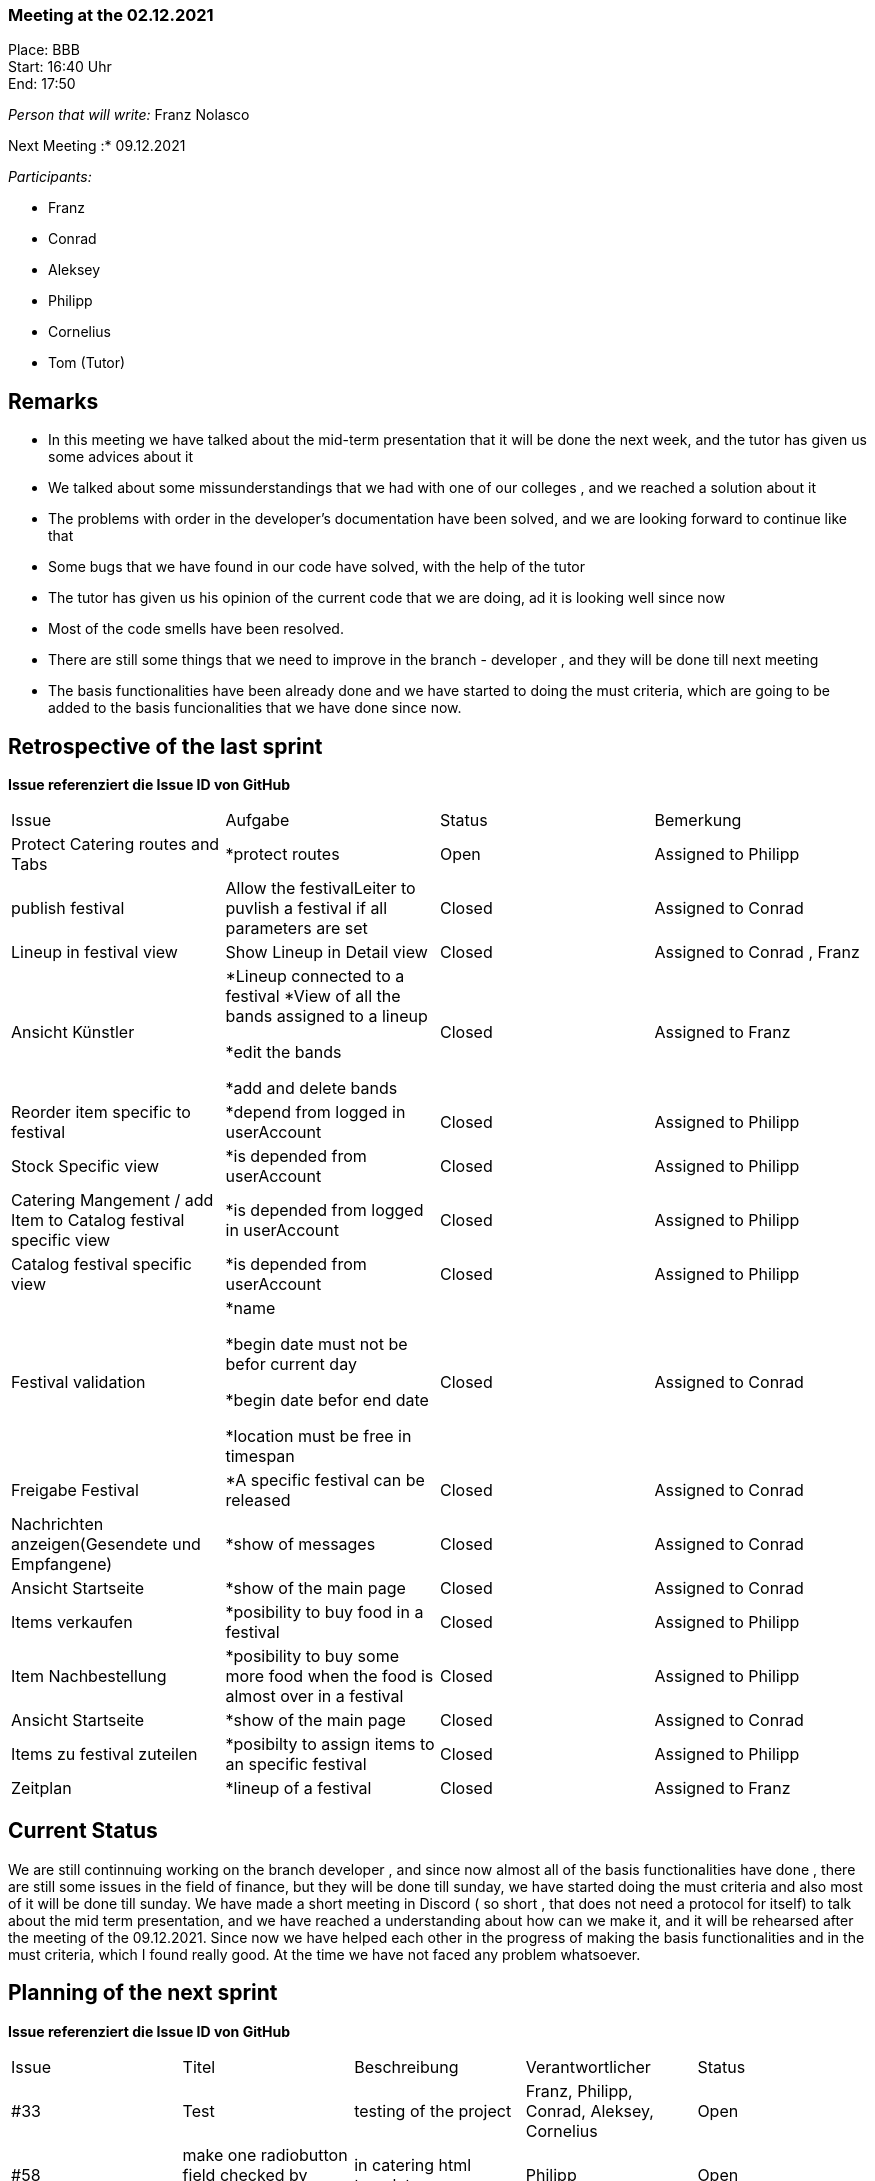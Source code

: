 === Meeting at the 02.12.2021

Place: BBB       +
Start:   16:40 Uhr +
End:     17:50

__Person that will write:__ Franz Nolasco

Next Meeting :* 09.12.2021


__Participants:__
//Tabellarisch oder Aufzählung, Kennzeichnung von Teilnehmern mit besonderer Rolle (z.B. Kunde)

- Franz 
- Conrad 
- Aleksey
- Philipp
- Cornelius
- Tom (Tutor)

== Remarks
- In this meeting we have talked about the mid-term presentation that it will be done the next week, and the tutor has given us some advices about it
- We talked about some missunderstandings that we had with one of our colleges , and we reached a solution about it 
- The problems with order in the developer’s documentation have been solved, and we are looking forward to continue like that
- Some bugs that we have found in our code have solved, with the help of the tutor
- The tutor has given us his opinion of the current code that we are doing, ad it is looking well since now
- Most of the code smells have been resolved.
- There are still some things that we need to improve in the branch - developer , and they will be done till next meeting
- The basis functionalities have been already done and we have started to doing the must criteria, which are going to be added to the basis funcionalities that we have done since now.

== Retrospective of the last sprint
*Issue referenziert die Issue ID von GitHub*
// Wie ist der Status der im letzten Sprint erstellten Issues/veteilten Aufgaben?

// See http://asciidoctor.org/docs/user-manual/=tables
[option="headers"]
|===
|Issue |Aufgabe |Status |Bemerkung
|Protect Catering routes and Tabs     |
*protect routes 
|Open                |Assigned to Philipp

|publish festival     |Allow the festivalLeiter to puvlish a festival if all parameters are set            |Closed               |Assigned to Conrad 
|Lineup in festival view     |Show Lineup in Detail view            | Closed        |Assigned to Conrad , Franz     
|Ansicht Künstler     |*Lineup connected to a festival
*View of all the bands assigned to a lineup

*edit the bands

*add and delete bands| Closed        |Assigned to Franz     

|Reorder item specific to festival     |*depend from logged in userAccount |Closed  | Assigned to Philipp          
|Stock Specific view     |*is depended from userAccount |Closed                |Assigned to Philipp
|Catering Mangement / add Item to Catalog festival specific view     |*is depended from logged in userAccount  |Closed                |Assigned to Philipp
|Catalog festival specific view    |*is depended from userAccount   |Closed                |Assigned to Philipp
|Festival validation   |*name
 
 *begin date must not be befor current day
 
 *begin date befor end date
 
 *location must be free in timespan   |Closed                |Assigned to Conrad
|Freigabe Festival   |*A specific festival can be released    |Closed                |Assigned to Conrad

|Nachrichten anzeigen(Gesendete und Empfangene)   |*show of messages  |Closed                |Assigned to Conrad

|Ansicht Startseite  |*show of the main page   |Closed                |Assigned to Conrad

|Items verkaufen  |*posibility to buy food in a festival  |Closed                |Assigned to Philipp

|Item Nachbestellung  |*posibility to buy some more food when the food is almost over in a festival  |Closed                |Assigned to Philipp

|Ansicht Startseite  |*show of the main page   |Closed                |Assigned to Conrad

|Items zu festival zuteilen  |*posibilty to assign items to an specific festival   |Closed                |Assigned to Philipp

|Zeitplan  |*lineup of a festival   |Closed                |Assigned to Franz



|===


== Current Status
We are still continnuing working on the branch developer , and since now almost all of the basis functionalities have done , there are still some issues in the field of finance, but they will be done till sunday, we have started doing the must criteria and also most of it will be done till sunday. We have made a short meeting in Discord ( so short , that does not need a protocol for itself) to talk about the mid term presentation, and we have reached a understanding about how can we make it, and it will be rehearsed after the meeting of the 09.12.2021. Since now we have helped each other in the progress of making the basis functionalities and in the must criteria, which I found really good. At the time we have not faced any problem whatsoever.


== Planning of the next sprint
*Issue referenziert die Issue ID von GitHub*

// See http://asciidoctor.org/docs/user-manual/=tables
[option="headers"]
|===
|Issue |Titel |Beschreibung |Verantwortlicher |Status
|#33     |Test     |testing of the project            |Franz, Philipp, Conrad, Aleksey, Cornelius             |Open
|#58     |make one radiobutton field checked by default     |in catering html template           |Philipp                |Open
|#57    |Fix image upload    |delete old image before saving new one           |Conrad               |Open
|#54    |automatische Nachrichten   |the page gives an automatic message, when someone writes to the festivalleiter            |Conrad , Philipp, Cornelius             |Open
|#50    |Tickets drücken    |when a customer buys a ticket, it gets the pressed ticket            |Franz, Aleksey              |Open
|#49    |Ticketerstellung    |Create a ticket           |Franz , Aleksey             |Open
|#48    |Ticketverkauf     |the customer has the posibility to buy a ticket          |Aleksey, Franz              |Open
|#47    |Personal abrechnen   |posibility to bill the staff           |Cornelius            |Open
|#46    |Items abrechnen    |posibility to bill the items         |Cornelius              |Open
|#45    |Einnahmen abrechnen(tickets)   | posbility to bill the ticktes          |Cornelius             |Open
|#38    |Künstler abrechnen     |posiblity to bill the artist          |Cornelius              |Open
|#37    |Location abrechnen     |posiblity to bill the location             |Cornelius             |Open
|#36    |Finanzbericht    |template of the finances of a festival           |Cornelius           |Open
          


|===


